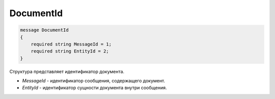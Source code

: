 DocumentId
==========

.. code-block:: protobuf

    message DocumentId
    {
        required string MessageId = 1;
        required string EntityId = 2;
    }

Структура представляет идентификатор документа.

-  *MessageId* - идентификатор сообщения, содержащего документ.
-  *EntityId* - идентификатор сущности документа внутри сообщения.
